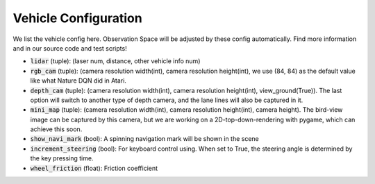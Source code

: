 
##########################
Vehicle Configuration
##########################

We list the vehicle config here. Observation Space will be adjusted by these config automatically.
Find more information and in our source code and test scripts!

- :code:`lidar` (tuple): (laser num, distance, other vehicle info num)
- :code:`rgb_cam` (tuple): (camera resolution width(int), camera resolution height(int), we use (84, 84) as the default value like what Nature DQN did in Atari.
- :code:`depth_cam` (tuple): (camera resolution width(int), camera resolution height(int), view_ground(True)). The last option will switch to another type of depth camera,
  and the lane lines will also be captured in it.
- :code:`mini_map` (tuple): (camera resolution width(int), camera resolution height(int), camera height). The bird-view image can be captured by this camera,
  but we are working on a 2D-top-down-rendering with pygame, which can achieve this soon.
- :code:`show_navi_mark` (bool): A spinning navigation mark will be shown in the scene
- :code:`increment_steering` (bool): For keyboard control using. When set to True, the steering angle is determined by the key pressing time.
- :code:`wheel_friction` (float): Friction coefficient
